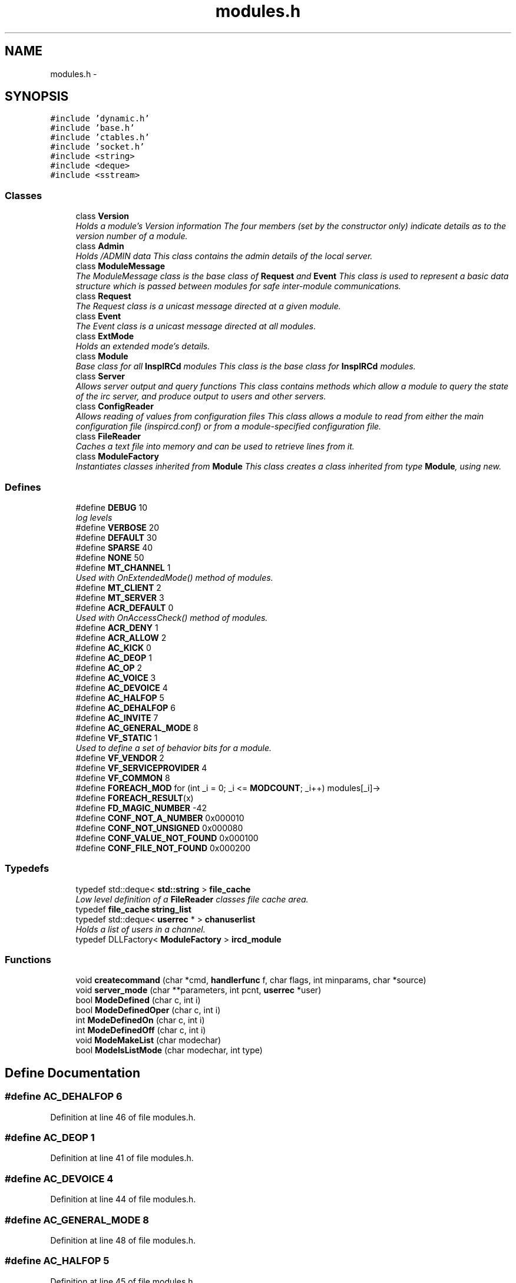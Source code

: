 .TH "modules.h" 3 "14 Dec 2005" "Version 1.0Betareleases" "InspIRCd" \" -*- nroff -*-
.ad l
.nh
.SH NAME
modules.h \- 
.SH SYNOPSIS
.br
.PP
\fC#include 'dynamic.h'\fP
.br
\fC#include 'base.h'\fP
.br
\fC#include 'ctables.h'\fP
.br
\fC#include 'socket.h'\fP
.br
\fC#include <string>\fP
.br
\fC#include <deque>\fP
.br
\fC#include <sstream>\fP
.br

.SS "Classes"

.in +1c
.ti -1c
.RI "class \fBVersion\fP"
.br
.RI "\fIHolds a module's Version information The four members (set by the constructor only) indicate details as to the version number of a module. \fP"
.ti -1c
.RI "class \fBAdmin\fP"
.br
.RI "\fIHolds /ADMIN data This class contains the admin details of the local server. \fP"
.ti -1c
.RI "class \fBModuleMessage\fP"
.br
.RI "\fIThe ModuleMessage class is the base class of \fBRequest\fP and \fBEvent\fP This class is used to represent a basic data structure which is passed between modules for safe inter-module communications. \fP"
.ti -1c
.RI "class \fBRequest\fP"
.br
.RI "\fIThe Request class is a unicast message directed at a given module. \fP"
.ti -1c
.RI "class \fBEvent\fP"
.br
.RI "\fIThe Event class is a unicast message directed at all modules. \fP"
.ti -1c
.RI "class \fBExtMode\fP"
.br
.RI "\fIHolds an extended mode's details. \fP"
.ti -1c
.RI "class \fBModule\fP"
.br
.RI "\fIBase class for all \fBInspIRCd\fP modules This class is the base class for \fBInspIRCd\fP modules. \fP"
.ti -1c
.RI "class \fBServer\fP"
.br
.RI "\fIAllows server output and query functions This class contains methods which allow a module to query the state of the irc server, and produce output to users and other servers. \fP"
.ti -1c
.RI "class \fBConfigReader\fP"
.br
.RI "\fIAllows reading of values from configuration files This class allows a module to read from either the main configuration file (inspircd.conf) or from a module-specified configuration file. \fP"
.ti -1c
.RI "class \fBFileReader\fP"
.br
.RI "\fICaches a text file into memory and can be used to retrieve lines from it. \fP"
.ti -1c
.RI "class \fBModuleFactory\fP"
.br
.RI "\fIInstantiates classes inherited from \fBModule\fP This class creates a class inherited from type \fBModule\fP, using new. \fP"
.in -1c
.SS "Defines"

.in +1c
.ti -1c
.RI "#define \fBDEBUG\fP   10"
.br
.RI "\fIlog levels \fP"
.ti -1c
.RI "#define \fBVERBOSE\fP   20"
.br
.ti -1c
.RI "#define \fBDEFAULT\fP   30"
.br
.ti -1c
.RI "#define \fBSPARSE\fP   40"
.br
.ti -1c
.RI "#define \fBNONE\fP   50"
.br
.ti -1c
.RI "#define \fBMT_CHANNEL\fP   1"
.br
.RI "\fIUsed with OnExtendedMode() method of modules. \fP"
.ti -1c
.RI "#define \fBMT_CLIENT\fP   2"
.br
.ti -1c
.RI "#define \fBMT_SERVER\fP   3"
.br
.ti -1c
.RI "#define \fBACR_DEFAULT\fP   0"
.br
.RI "\fIUsed with OnAccessCheck() method of modules. \fP"
.ti -1c
.RI "#define \fBACR_DENY\fP   1"
.br
.ti -1c
.RI "#define \fBACR_ALLOW\fP   2"
.br
.ti -1c
.RI "#define \fBAC_KICK\fP   0"
.br
.ti -1c
.RI "#define \fBAC_DEOP\fP   1"
.br
.ti -1c
.RI "#define \fBAC_OP\fP   2"
.br
.ti -1c
.RI "#define \fBAC_VOICE\fP   3"
.br
.ti -1c
.RI "#define \fBAC_DEVOICE\fP   4"
.br
.ti -1c
.RI "#define \fBAC_HALFOP\fP   5"
.br
.ti -1c
.RI "#define \fBAC_DEHALFOP\fP   6"
.br
.ti -1c
.RI "#define \fBAC_INVITE\fP   7"
.br
.ti -1c
.RI "#define \fBAC_GENERAL_MODE\fP   8"
.br
.ti -1c
.RI "#define \fBVF_STATIC\fP   1"
.br
.RI "\fIUsed to define a set of behavior bits for a module. \fP"
.ti -1c
.RI "#define \fBVF_VENDOR\fP   2"
.br
.ti -1c
.RI "#define \fBVF_SERVICEPROVIDER\fP   4"
.br
.ti -1c
.RI "#define \fBVF_COMMON\fP   8"
.br
.ti -1c
.RI "#define \fBFOREACH_MOD\fP   for (int _i = 0; _i <= \fBMODCOUNT\fP; _i++) modules[_i]->"
.br
.ti -1c
.RI "#define \fBFOREACH_RESULT\fP(x)"
.br
.ti -1c
.RI "#define \fBFD_MAGIC_NUMBER\fP   -42"
.br
.ti -1c
.RI "#define \fBCONF_NOT_A_NUMBER\fP   0x000010"
.br
.ti -1c
.RI "#define \fBCONF_NOT_UNSIGNED\fP   0x000080"
.br
.ti -1c
.RI "#define \fBCONF_VALUE_NOT_FOUND\fP   0x000100"
.br
.ti -1c
.RI "#define \fBCONF_FILE_NOT_FOUND\fP   0x000200"
.br
.in -1c
.SS "Typedefs"

.in +1c
.ti -1c
.RI "typedef std::deque< \fBstd::string\fP > \fBfile_cache\fP"
.br
.RI "\fILow level definition of a \fBFileReader\fP classes file cache area. \fP"
.ti -1c
.RI "typedef \fBfile_cache\fP \fBstring_list\fP"
.br
.ti -1c
.RI "typedef std::deque< \fBuserrec\fP * > \fBchanuserlist\fP"
.br
.RI "\fIHolds a list of users in a channel. \fP"
.ti -1c
.RI "typedef DLLFactory< \fBModuleFactory\fP > \fBircd_module\fP"
.br
.in -1c
.SS "Functions"

.in +1c
.ti -1c
.RI "void \fBcreatecommand\fP (char *cmd, \fBhandlerfunc\fP f, char flags, int minparams, char *source)"
.br
.ti -1c
.RI "void \fBserver_mode\fP (char **parameters, int pcnt, \fBuserrec\fP *user)"
.br
.ti -1c
.RI "bool \fBModeDefined\fP (char c, int i)"
.br
.ti -1c
.RI "bool \fBModeDefinedOper\fP (char c, int i)"
.br
.ti -1c
.RI "int \fBModeDefinedOn\fP (char c, int i)"
.br
.ti -1c
.RI "int \fBModeDefinedOff\fP (char c, int i)"
.br
.ti -1c
.RI "void \fBModeMakeList\fP (char modechar)"
.br
.ti -1c
.RI "bool \fBModeIsListMode\fP (char modechar, int type)"
.br
.in -1c
.SH "Define Documentation"
.PP 
.SS "#define AC_DEHALFOP   6"
.PP
Definition at line 46 of file modules.h.
.SS "#define AC_DEOP   1"
.PP
Definition at line 41 of file modules.h.
.SS "#define AC_DEVOICE   4"
.PP
Definition at line 44 of file modules.h.
.SS "#define AC_GENERAL_MODE   8"
.PP
Definition at line 48 of file modules.h.
.SS "#define AC_HALFOP   5"
.PP
Definition at line 45 of file modules.h.
.SS "#define AC_INVITE   7"
.PP
Definition at line 47 of file modules.h.
.SS "#define AC_KICK   0"
.PP
Definition at line 40 of file modules.h.
.PP
Referenced by kick_channel().
.SS "#define AC_OP   2"
.PP
Definition at line 42 of file modules.h.
.SS "#define AC_VOICE   3"
.PP
Definition at line 43 of file modules.h.
.SS "#define ACR_ALLOW   2"
.PP
Definition at line 39 of file modules.h.
.SS "#define ACR_DEFAULT   0"
.PP
Used with OnAccessCheck() method of modules. 
.PP
Definition at line 37 of file modules.h.
.PP
Referenced by kick_channel(), and Module::OnAccessCheck().
.SS "#define ACR_DENY   1"
.PP
Definition at line 38 of file modules.h.
.PP
Referenced by kick_channel().
.SS "#define CONF_FILE_NOT_FOUND   0x000200"
.PP
Definition at line 1520 of file modules.h.
.PP
Referenced by ConfigReader::ConfigReader().
.SS "#define CONF_NOT_A_NUMBER   0x000010"
.PP
Definition at line 1517 of file modules.h.
.PP
Referenced by ConfigReader::ReadInteger().
.SS "#define CONF_NOT_UNSIGNED   0x000080"
.PP
Definition at line 1518 of file modules.h.
.PP
Referenced by ConfigReader::ReadInteger().
.SS "#define CONF_VALUE_NOT_FOUND   0x000100"
.PP
Definition at line 1519 of file modules.h.
.PP
Referenced by ConfigReader::ReadFlag(), ConfigReader::ReadInteger(), and ConfigReader::ReadValue().
.SS "#define DEBUG   10"
.PP
log levels 
.PP
Definition at line 23 of file modules.h.
.SS "#define DEFAULT   30"
.PP
Definition at line 25 of file modules.h.
.SS "#define FD_MAGIC_NUMBER   -42"
.PP
Definition at line 101 of file modules.h.
.PP
Referenced by Server::PseudoToUser(), and Server::UserToPseudo().
.SS "#define FOREACH_MOD   for (int _i = 0; _i <= \fBMODCOUNT\fP; _i++) modules[_i]->"
.PP
Definition at line 81 of file modules.h.
.PP
Referenced by del_channel(), ForceChan(), kick_channel(), and Event::Send().
.SS "#define FOREACH_RESULT(x)"
.PP
\fBValue:\fP
.PP
.nf
{ MOD_RESULT = 0; \
                        for (int _i = 0; _i <= MODCOUNT; _i++) { \
                        int res = modules[_i]->x ; \
                        if (res != 0) { \
                                MOD_RESULT = res; \
                                break; \
                        } \
                } \
        }
.fi
.PP
Definition at line 89 of file modules.h.
.PP
Referenced by add_channel(), and kick_channel().
.SS "#define MT_CHANNEL   1"
.PP
Used with OnExtendedMode() method of modules. 
.PP
Definition at line 31 of file modules.h.
.PP
Referenced by Server::AddExtendedListMode(), and ModeMakeList().
.SS "#define MT_CLIENT   2"
.PP
Definition at line 32 of file modules.h.
.PP
Referenced by Server::AddExtendedMode().
.SS "#define MT_SERVER   3"
.PP
Definition at line 33 of file modules.h.
.PP
Referenced by Server::AddExtendedMode().
.SS "#define NONE   50"
.PP
Definition at line 27 of file modules.h.
.SS "#define SPARSE   40"
.PP
Definition at line 26 of file modules.h.
.SS "#define VERBOSE   20"
.PP
Definition at line 24 of file modules.h.
.SS "#define VF_COMMON   8"
.PP
Definition at line 55 of file modules.h.
.SS "#define VF_SERVICEPROVIDER   4"
.PP
Definition at line 54 of file modules.h.
.SS "#define VF_STATIC   1"
.PP
Used to define a set of behavior bits for a module. 
.PP
Definition at line 52 of file modules.h.
.SS "#define VF_VENDOR   2"
.PP
Definition at line 53 of file modules.h.
.PP
Referenced by Module::GetVersion().
.SH "Typedef Documentation"
.PP 
.SS "typedef std::deque<\fBuserrec\fP*> \fBchanuserlist\fP"
.PP
Holds a list of users in a channel. 
.PP
Definition at line 74 of file modules.h.
.SS "typedef std::deque<\fBstd::string\fP> \fBfile_cache\fP"
.PP
Low level definition of a \fBFileReader\fP classes file cache area. 
.PP
Definition at line 65 of file modules.h.
.SS "typedef DLLFactory<\fBModuleFactory\fP> \fBircd_module\fP"
.PP
Definition at line 1686 of file modules.h.
.SS "typedef \fBfile_cache\fP \fBstring_list\fP"
.PP
Definition at line 70 of file modules.h.
.SH "Function Documentation"
.PP 
.SS "void createcommand (char * cmd, \fBhandlerfunc\fP f, char flags, int minparams, char * source)"
.PP
Referenced by Server::AddCommand().
.SS "bool ModeDefined (char c, int i)"
.PP
Definition at line 71 of file modules.cpp.
.PP
References EMode.
.PP
Referenced by DoAddExtendedMode().
.PP
.nf
72 {
73         for (ExtModeListIter i = EMode.begin(); i < EMode.end(); i++)
74         {
75                 if ((i->modechar == modechar) && (i->type == type))
76                 {
77                         return true;
78                 }
79         }
80         return false;
81 }
.fi
.PP
.SS "int ModeDefinedOff (char c, int i)"
.PP
Definition at line 121 of file modules.cpp.
.PP
References EMode.
.PP
.nf
122 {
123         for (ExtModeListIter i = EMode.begin(); i < EMode.end(); i++)
124         {
125                 if ((i->modechar == modechar) && (i->type == type))
126                 {
127                         return i->params_when_off;
128                 }
129         }
130         return 0;
131 }
.fi
.PP
.SS "int ModeDefinedOn (char c, int i)"
.PP
Definition at line 108 of file modules.cpp.
.PP
References EMode.
.PP
.nf
109 {
110         for (ExtModeListIter i = EMode.begin(); i < EMode.end(); i++)
111         {
112                 if ((i->modechar == modechar) && (i->type == type))
113                 {
114                         return i->params_when_on;
115                 }
116         }
117         return 0;
118 }
.fi
.PP
.SS "bool ModeDefinedOper (char c, int i)"
.PP
Definition at line 95 of file modules.cpp.
.PP
References EMode.
.PP
.nf
96 {
97         for (ExtModeListIter i = EMode.begin(); i < EMode.end(); i++)
98         {
99                 if ((i->modechar == modechar) && (i->type == type) && (i->needsoper == true))
100                 {
101                         return true;
102                 }
103         }
104         return false;
105 }
.fi
.PP
.SS "bool ModeIsListMode (char modechar, int type)"
.PP
Definition at line 83 of file modules.cpp.
.PP
References EMode.
.PP
.nf
84 {
85         for (ExtModeListIter i = EMode.begin(); i < EMode.end(); i++)
86         {
87                 if ((i->modechar == modechar) && (i->type == type) && (i->list == true))
88                 {
89                         return true;
90                 }
91         }
92         return false;
93 }
.fi
.PP
.SS "void ModeMakeList (char modechar)"
.PP
Definition at line 144 of file modules.cpp.
.PP
References EMode, and MT_CHANNEL.
.PP
Referenced by Server::AddExtendedListMode().
.PP
.nf
145 {
146         for (ExtModeListIter i = EMode.begin(); i < EMode.end(); i++)
147         {
148                 if ((i->modechar == modechar) && (i->type == MT_CHANNEL))
149                 {
150                         i->list = true;
151                         return;
152                 }
153         }
154         return;
155 }
.fi
.PP
.SS "void server_mode (char ** parameters, int pcnt, \fBuserrec\fP * user)"
.PP
.SH "Author"
.PP 
Generated automatically by Doxygen for InspIRCd from the source code.
